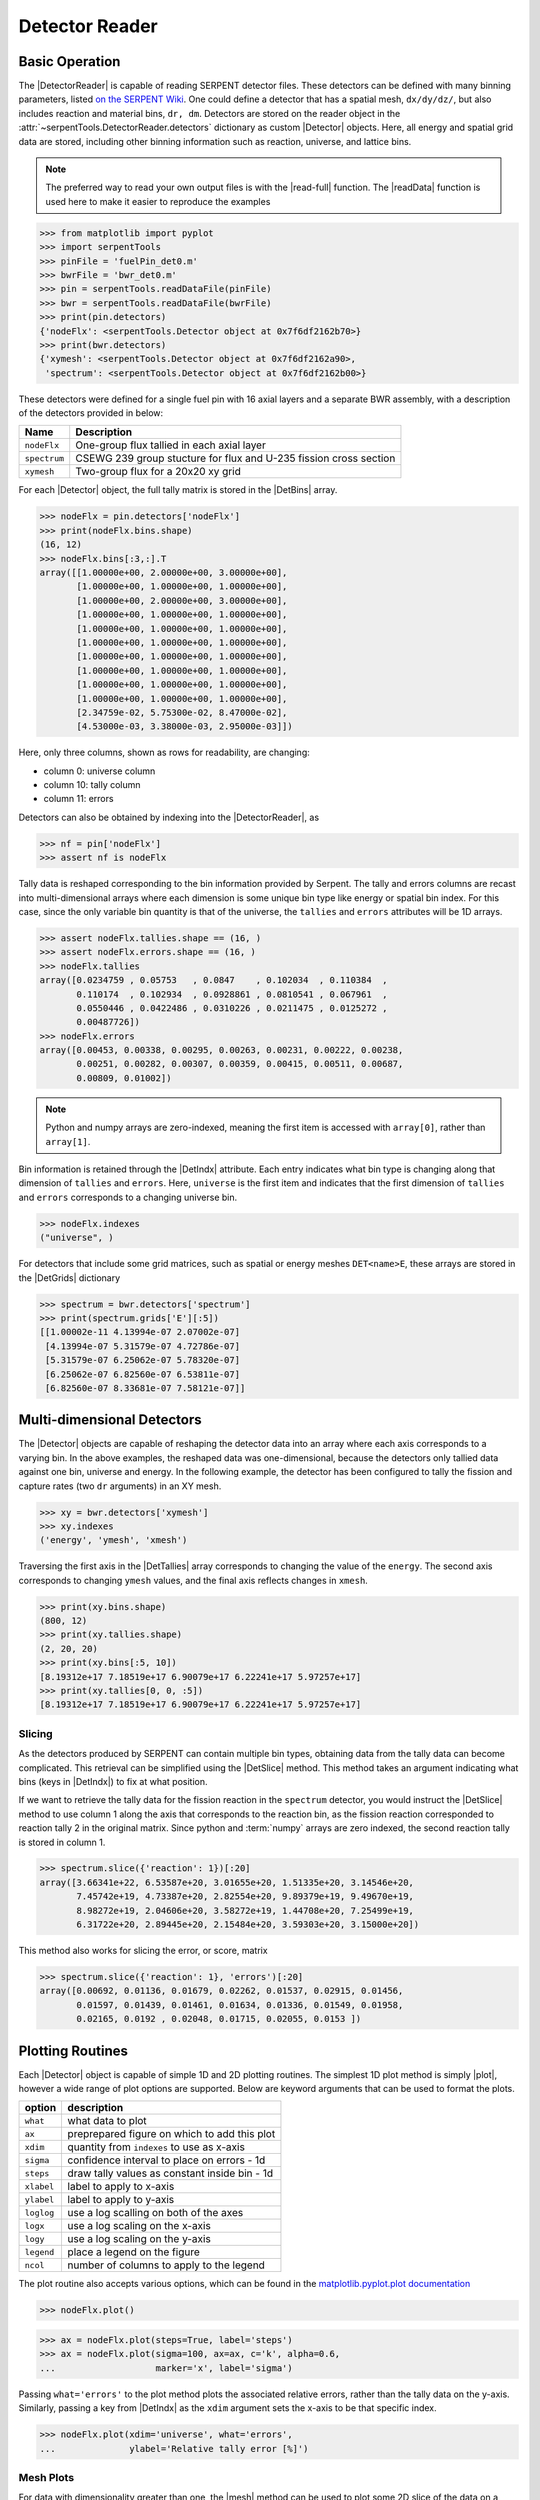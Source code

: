 .. |DetBins| replace:: :attr:`~serpentTools.Detector.bins`
.. |DetIndx| replace:: :attr:`~serpentTools.Detector.indexes`
.. |DetTallies| replace:: :attr:`~serpentTools.Detector.tallies`
.. |DetErrors| replace:: :attr:`~serpentTools.Detector.errors`
.. |DetGrids| replace:: :attr:`~serpentTools.Detector.grids`
.. |DetSlice| replace:: :meth:`~serpentTools.Detector.slice`
.. |plot| replace:: :meth:`~serpentTools.Detector.plot`
.. |mesh| replace:: :meth:`~serpentTools.Detector.meshPlot`
.. |spectrum| replace:: :meth:`~serpentTools.Detector.spectrumPlot`
.. |hexDet| replace:: :class:`~serpentTools.HexagonalDetector` 

.. _detector-example:

===============
Detector Reader
===============

Basic Operation
---------------

The |DetectorReader| is capable of reading SERPENT detector files.
These detectors can be defined with many binning parameters, listed
`on the SERPENT
Wiki <http://serpent.vtt.fi/mediawiki/index.php/Input_syntax_manual#det_.28detector_definition.29>`_.
One could define a detector that has a spatial mesh, ``dx/dy/dz/``, but
also includes reaction and material bins, ``dr, dm``. Detectors are
stored on the reader object in the 
:attr:`~serpentTools.DetectorReader.detectors`
dictionary as custom |Detector| objects. 
Here, all energy and spatial grid data are stored,
including other binning information such as reaction, universe, and
lattice bins.

.. note::

   The preferred way to read your own output files is with the
   |read-full| function. The |readData| function is used here
   to make it easier to reproduce the examples

.. code:: 
    
    >>> from matplotlib import pyplot
    >>> import serpentTools
    >>> pinFile = 'fuelPin_det0.m'
    >>> bwrFile = 'bwr_det0.m'
    >>> pin = serpentTools.readDataFile(pinFile)
    >>> bwr = serpentTools.readDataFile(bwrFile)
    >>> print(pin.detectors)
    {'nodeFlx': <serpentTools.Detector object at 0x7f6df2162b70>}
    >>> print(bwr.detectors)
    {'xymesh': <serpentTools.Detector object at 0x7f6df2162a90>, 
     'spectrum': <serpentTools.Detector object at 0x7f6df2162b00>}

These detectors were defined for a single fuel pin with 16 axial layers
and a separate BWR assembly, with a description of the detectors provided in
below:

+--------------+---------------+
| Name         | Description   |
+==============+===============+
| ``nodeFlx``  | One-group     |
|              | flux tallied  |
|              | in each axial |
|              | layer         |
+--------------+---------------+
| ``spectrum`` | CSEWG 239     |
|              | group         |
|              | stucture for  |
|              | flux and      |
|              | U-235 fission |
|              | cross section |
+--------------+---------------+
| ``xymesh``   | Two-group     |
|              | flux for a    |
|              | 20x20 xy grid |
+--------------+---------------+

For each |Detector| object, the full tally matrix is stored in the
|DetBins| array.

.. code:: 
    
    >>> nodeFlx = pin.detectors['nodeFlx']
    >>> print(nodeFlx.bins.shape)
    (16, 12)
    >>> nodeFlx.bins[:3,:].T
    array([[1.00000e+00, 2.00000e+00, 3.00000e+00],
           [1.00000e+00, 1.00000e+00, 1.00000e+00],
           [1.00000e+00, 2.00000e+00, 3.00000e+00],
           [1.00000e+00, 1.00000e+00, 1.00000e+00],
           [1.00000e+00, 1.00000e+00, 1.00000e+00],
           [1.00000e+00, 1.00000e+00, 1.00000e+00],
           [1.00000e+00, 1.00000e+00, 1.00000e+00],
           [1.00000e+00, 1.00000e+00, 1.00000e+00],
           [1.00000e+00, 1.00000e+00, 1.00000e+00],
           [1.00000e+00, 1.00000e+00, 1.00000e+00],
           [2.34759e-02, 5.75300e-02, 8.47000e-02],
           [4.53000e-03, 3.38000e-03, 2.95000e-03]])

Here, only three columns, shown as rows for readability, are changing:

-  column 0: universe column
-  column 10: tally column
-  column 11: errors

Detectors can also be obtained by indexing into the |DetectorReader|, as

.. code::

    >>> nf = pin['nodeFlx']
    >>> assert nf is nodeFlx

Tally data is reshaped corresponding to the bin information provided
by Serpent. The tally and errors columns are recast into multi-dimensional
arrays where each dimension is some unique bin type like energy or spatial
bin index. For this case, since the only variable bin quantity is that
of the universe, the ``tallies`` and ``errors`` attributes will be 1D arrays.

.. code:: 
    
    >>> assert nodeFlx.tallies.shape == (16, )
    >>> assert nodeFlx.errors.shape == (16, )
    >>> nodeFlx.tallies
    array([0.0234759 , 0.05753   , 0.0847    , 0.102034  , 0.110384  ,
           0.110174  , 0.102934  , 0.0928861 , 0.0810541 , 0.067961  ,
           0.0550446 , 0.0422486 , 0.0310226 , 0.0211475 , 0.0125272 ,
           0.00487726])
    >>> nodeFlx.errors
    array([0.00453, 0.00338, 0.00295, 0.00263, 0.00231, 0.00222, 0.00238,
           0.00251, 0.00282, 0.00307, 0.00359, 0.00415, 0.00511, 0.00687,
           0.00809, 0.01002])

.. note:: 
    
    Python and numpy arrays are zero-indexed, meaning the first item
    is accessed with ``array[0]``, rather than ``array[1]``.

Bin information is retained through the |DetIndx| attribute.
Each entry indicates what bin type is changing along that dimension of
``tallies`` and ``errors``.  Here, ``universe`` is the first item and
indicates that the first dimension of ``tallies`` and ``errors`` 
corresponds to a changing universe bin.

.. code:: 

    >>> nodeFlx.indexes
    ("universe", )

For detectors that include some grid matrices, such as spatial or energy
meshes ``DET<name>E``, these arrays are stored in the |DetGrids| dictionary

.. code:: 
    
    >>> spectrum = bwr.detectors['spectrum']
    >>> print(spectrum.grids['E'][:5])
    [[1.00002e-11 4.13994e-07 2.07002e-07]
     [4.13994e-07 5.31579e-07 4.72786e-07]
     [5.31579e-07 6.25062e-07 5.78320e-07]
     [6.25062e-07 6.82560e-07 6.53811e-07]
     [6.82560e-07 8.33681e-07 7.58121e-07]]


Multi-dimensional Detectors
---------------------------

The |Detector| objects are capable
of reshaping the detector data into an array where each axis corresponds to a
varying bin. In the above examples, the reshaped data was one-dimensional,
because the detectors only tallied data against one bin, universe and energy.
In the following example, the detector has been configured to tally the
fission and capture rates (two ``dr`` arguments) in an XY mesh.

.. code:: 
    
    >>> xy = bwr.detectors['xymesh']
    >>> xy.indexes
    ('energy', 'ymesh', 'xmesh')

Traversing the first axis in the |DetTallies| array corresponds to
changing the value of the ``energy``. The second axis corresponds to
changing ``ymesh`` values, and the final axis reflects changes in
``xmesh``.

.. code:: 
    
    >>> print(xy.bins.shape)
    (800, 12)
    >>> print(xy.tallies.shape)
    (2, 20, 20)
    >>> print(xy.bins[:5, 10])
    [8.19312e+17 7.18519e+17 6.90079e+17 6.22241e+17 5.97257e+17]
    >>> print(xy.tallies[0, 0, :5])
    [8.19312e+17 7.18519e+17 6.90079e+17 6.22241e+17 5.97257e+17]

Slicing
~~~~~~~

As the detectors produced by SERPENT can contain multiple bin types,
obtaining data from the tally data can become
complicated. This retrieval can be simplified using the |DetSlice| method. 
This method takes an argument indicating what bins (keys in |DetIndx|)
to fix at what position.

If we want to retrieve the tally data for the fission reaction in the
``spectrum`` detector, you would instruct the
|DetSlice| method to use column 1 along the axis that corresponds to the reaction bin, 
as the fission reaction corresponded to reaction tally 2 in the original
matrix. Since python and :term:`numpy` arrays are zero indexed, the second
reaction tally is stored in column 1.

.. code:: 
    
    >>> spectrum.slice({'reaction': 1})[:20]
    array([3.66341e+22, 6.53587e+20, 3.01655e+20, 1.51335e+20, 3.14546e+20,
           7.45742e+19, 4.73387e+20, 2.82554e+20, 9.89379e+19, 9.49670e+19,
           8.98272e+19, 2.04606e+20, 3.58272e+19, 1.44708e+20, 7.25499e+19,
           6.31722e+20, 2.89445e+20, 2.15484e+20, 3.59303e+20, 3.15000e+20])

This method also works for slicing the error, or score, matrix

.. code:: 
    
    >>> spectrum.slice({'reaction': 1}, 'errors')[:20]
    array([0.00692, 0.01136, 0.01679, 0.02262, 0.01537, 0.02915, 0.01456,
           0.01597, 0.01439, 0.01461, 0.01634, 0.01336, 0.01549, 0.01958,
           0.02165, 0.0192 , 0.02048, 0.01715, 0.02055, 0.0153 ])

Plotting Routines
-----------------

Each |Detector| object is capable of
simple 1D and 2D plotting routines. The simplest 1D plot method is simply |plot|, 
however a wide range of plot options are supported.
Below are keyword arguments that can be used to format the plots.

+------------+-----------------------------------------------+
| option     | description                                   |
+============+===============================================+
| ``what``   | what data to plot                             |
+------------+-----------------------------------------------+
| ``ax``     | preprepared figure on which to add this plot  |
+------------+-----------------------------------------------+
| ``xdim``   | quantity from ``indexes`` to use as x-axis    |
+------------+-----------------------------------------------+
| ``sigma``  | confidence interval to place on errors - 1d   |
+------------+-----------------------------------------------+
| ``steps``  | draw tally values as constant inside bin - 1d |
+------------+-----------------------------------------------+
| ``xlabel`` | label to apply to x-axis                      |
+------------+-----------------------------------------------+
| ``ylabel`` | label to apply to y-axis                      |
+------------+-----------------------------------------------+
| ``loglog`` | use a log scalling on both of the axes        |
+------------+-----------------------------------------------+
| ``logx``   | use a log scaling on the x-axis               |
+------------+-----------------------------------------------+
| ``logy``   | use a log scaling on the y-axis               |
+------------+-----------------------------------------------+
| ``legend`` | place a legend on the figure                  |
+------------+-----------------------------------------------+
| ``ncol``   | number of columns to apply to the legend      |
+------------+-----------------------------------------------+

The plot routine also accepts various options, which can be found in the
`matplotlib.pyplot.plot
documentation <https://matplotlib.org/api/_as_gen/matplotlib.pyplot.plot.html>`_

.. code:: 

    >>> nodeFlx.plot()

.. image:: Detector_files/Detector_31_0.png

.. code:: 

    >>> ax = nodeFlx.plot(steps=True, label='steps')
    >>> ax = nodeFlx.plot(sigma=100, ax=ax, c='k', alpha=0.6, 
    ...                   marker='x', label='sigma')

.. image:: Detector_files/Detector_32_0.png

Passing ``what='errors'`` to the plot method plots the associated
relative errors, rather than the tally data on the y-axis. 
Similarly, passing a key from |DetIndx|
as the ``xdim`` argument sets the x-axis to be that specific index.

.. code:: 

    >>> nodeFlx.plot(xdim='universe', what='errors', 
    ...              ylabel='Relative tally error [%]')

.. image:: Detector_files/Detector_34_0.png

Mesh Plots
~~~~~~~~~~

For data with dimensionality greater than one, the |mesh| method
can be used to plot some 2D slice of the data on a Cartesian grid.
Passing a dictionary as the ``fixed`` argument restricts the tally data
down to two dimensions. The X and Y axis can be quantities from
|DetGrids| or |DetIndx|. If the quantity to be used for an axis is in
the |DetGrids| dictionary, then the appropriate spatial or energetic grid
from the detector file will be used. Otherwise, the axis will reflect
changes in a specific bin type. The following keyword arguments can be
used in conjunction with the above options to format the mesh plots.

+------------------+--------------------------------------------------------+
| Option           | Action                                                 |
+==================+========================================================+
| ``cmap``         | Colormap to apply to the figure                        |
+------------------+--------------------------------------------------------+
| ``cbarLabel``    | Label to apply to the colorbar                         |
+------------------+--------------------------------------------------------+
| ``logScale``     | If true, use a logarithmic scale for the colormap      |
+------------------+--------------------------------------------------------+
| ``normalizer``   | Apply a custom non-linear normalizer to the colormap   |
+------------------+--------------------------------------------------------+

The ``cmap`` argument must be something that ``matplotlib`` can
understand as a valid colormap. This can be a string of any of the
colormaps supported by :term:`matplotlib`.

Since the ``xymesh`` detector is three dimensions, (energy, x, and y),
we must pick an energy group to plot.

.. code:: 

    >>> xy.meshPlot('x', 'y', fixed={'energy': 0}, 
    ...             cbarLabel='Mesh-integrated flux $[n/cm^2/s]$',
    ...             title="Fast spectrum flux $[>0.625 eV]$");

.. image:: Detector_files/Detector_36_0.png

The |mesh| also supports a range of labeling and plot options.
Here, we attempt to plot the flux and U-235 fission reaction rate errors
as a function of energy, with the two reaction rates separated on the
y-axis. Passing ``logColor=True`` applies a logarithmic color scale to
all the positive data. Data that is zero is not shown, and errors will
be raised if the data contain negative quantities.

Here we also apply custom y-tick labels to reflect the reaction that is
being plotted.

.. code:: 

    >>> ax = spectrum.meshPlot('e', 'reaction', what='errors', 
    ...                        ylabel='Reaction type', cmap='PuBu_r',
    ...                        cbarLabel="Relative error $[\%]$",
    ...                        xlabel='Energy [MeV]', logColor=True,
    ...                        logx=True);
    >>> ax.set_yticks([0.5, 1.5]);
    >>> ax.set_yticklabels([r'$\psi$', r'$U-235 \sigma_f$'], rotation=90,
    >>>                    verticalalignment='center');

.. image:: Detector_files/Detector_38_0.png

Using the ``slicing`` arguments allows access to the 1D plot methods
from before

.. code:: 

    >>> xy.plot(fixed={'energy': 1, 'xmesh': 1}, 
    ...         xlabel='Y position',
    ...         ylabel='Thermal flux along x={}'
    ...         .format(xy.grids['X'][1, 0]));

.. image:: Detector_files/Detector_40_0.png

Spectrum Plots
~~~~~~~~~~~~~~

The |Detector| objects are also capable of energy spectrum plots, if
an associated energy grid is given. The ``normalize`` option will
normalize the data per unit lethargy. This plot takes some additional
assumptions with the scaling and labeling, but all the same controls as
the above line plots.

The |spectrum| method is designed to prepare plots of energy
spectra. Supported arguments for the |spectrum| method include

+-----------------+----------------+----------------------------------------------+
| Option          | Default        | Description                                  |
+=================+================+==============================================+
| ``normalize``   | ``True``       | Normalize tallies per unit lethargy          |
+-----------------+----------------+----------------------------------------------+
| ``fixed``       | ``None``       | Dictionary that controls matrix reduction    |
+-----------------+----------------+----------------------------------------------+
| ``sigma``       | 3              | Level of confidence for statistical errors   |
+-----------------+----------------+----------------------------------------------+
| ``xscale``      | ``'log'``      | Set the x scale to be log or linear          |
+-----------------+----------------+----------------------------------------------+
| ``yscale``      | ``'linear'``   | Set the y scale to be log or linear          |
+-----------------+----------------+----------------------------------------------+

The figure below demonstrates the default options and control in this
|spectrum| routine by

1. Using the less than helpful plot routine with no formatting
2. Using |spectrum| without normalization to show default labels
   and scaling
3. Using |spectrum| with normalization

Since our detector has energy bins and reaction bins, we need to reduce
down to one-dimension with the ``fixed`` command.

.. code:: 

    >>> fig, axes = pyplot.subplots(1, 3, figsize=(16, 4))
    >>> fix = {'reaction': 0}
    >>> spectrum.plot(fixed=fix, ax=axes[0]);
    >>> spectrum.spectrumPlot(fixed=fix, ax=axes[1], normalize=False);
    >>> spectrum.spectrumPlot(fixed=fix, ax=axes[2]);

.. image:: Detector_files/Detector_44_0.png


Multiple line plots
~~~~~~~~~~~~~~~~~~~

Plots can be made against multiple bins, such as spectrum in different
materials or reactions, with the |plot| and |spectrum| methods.
Below is the flux spectrum and spectrum of the U-235 fission reaction
rate from the same detector. The ``labels`` argument is what is used to
label each individual plot in the order of the bin index.

.. code:: 

    >>> labels = (
    ...     'flux',
    ...     r'$\sigma_f^{U-235}\psi$')  # render as mathtype
    >>> spectrum.plot(labels=labels, loglog=True);

.. image:: Detector_files/Detector_46_0.png

.. code:: 

    >>> spectrum.spectrumPlot(labels=labels, legend='above', ncol=2);

.. image:: Detector_files/Detector_47_0.png

.. _ex-det-hex:

Hexagonal Detectors
-------------------

SERPENT allows the creation of hexagonal detectors with the ``dh`` card,
like::

    det hex2 2 0.0 0.0 1 5 5 0.0 0.0 1
    det hex3 3 0.0 0.0 1 5 5 0.0 0.0 1

which would create two hexagonal detectors with different orientations.
Type 2 detectors have two faces perpendicular to the x-axis, while type
3 detectors have faces perpendicular to the y-axis. For more
information, see the `dh card from SERPENT
wiki <http://serpent.vtt.fi/mediawiki/index.php/Input_syntax_manual#det_dh>`__.

``serpentTools`` is capable of storing data tallies and grid structures
from hexagonal detectors in
|hexDet| objects.

.. code:: 
    
    >>> hexFile = 'hexplot_det0.m'
    >>> hexR = serpentTools.readDataFile(hexFile)
    >>> hexR.detectors
    {'hex2': <serpentTools.HexagonalDetector at 0x7f1ad03d5da0>,
    'hex3': <serpentTools.HexagonalDetector at 0x7f1ad03d5c88>}

Here, two |hexDet| objects are produced, with similar
|DetTallies| and slicing methods as demonstrated above.

.. code:: 
    
    >>> hex2 = hexR.detectors['hex2']
    >>> hex2.tallies
    array([[0.185251, 0.184889, 0.189381, 0.184545, 0.195442],
           [0.181565, 0.186038, 0.193088, 0.195448, 0.195652],
           [0.1856  , 0.190278, 0.192013, 0.193353, 0.184309],
           [0.186249, 0.191939, 0.192513, 0.194196, 0.186953],
           [0.198196, 0.198623, 0.195612, 0.174804, 0.178053]])
    >>> hex2.grids
    {'COORD': array([[-3.       , -1.732051 ],
            [-2.5      , -0.8660254],
            [-2.       ,  0.       ],
            [-1.5      ,  0.8660254],
            [-1.       ,  1.732051 ],
            [-2.       , -1.732051 ],
            [-1.5      , -0.8660254],
            [-1.       ,  0.       ],
            [-0.5      ,  0.8660254],
            [ 0.       ,  1.732051 ],
            [-1.       , -1.732051 ],
            [-0.5      , -0.8660254],
            [ 0.       ,  0.       ],
            [ 0.5      ,  0.8660254],
            [ 1.       ,  1.732051 ],
            [ 0.       , -1.732051 ],
            [ 0.5      , -0.8660254],
            [ 1.       ,  0.       ],
            [ 1.5      ,  0.8660254],
            [ 2.       ,  1.732051 ],
            [ 1.       , -1.732051 ],
            [ 1.5      , -0.8660254],
            [ 2.       ,  0.       ],
            [ 2.5      ,  0.8660254],
            [ 3.       ,  1.732051 ]]),
     'Z': array([[0., 0., 0.]])}
    >>> hex2.indexes
    ('ycoord', 'xcoord')

Creating hexagonal mesh plots with these objects requires setting the
:attr:`~serpentTools.HexagonalDetector.pitch`
and :attr:`~serpentTools.HexagonalDetector.hexType` attributes.

.. code:: 
    
    >>> hex2.pitch = 1
    >>> hex2.hexType = 2
    >>> hex2.hexPlot();

.. image:: Detector_files/Detector_56_0.png

.. code:: 
    
    >>> hex3 = hexR.detectors['hex3']
    >>> hex3.pitch = 1
    >>> hex3.hexType = 3
    >>> hex3.hexPlot();

.. image:: Detector_files/Detector_57_0.png

.. _ex-det-lim:

Limitations
-----------

``serpentTools`` does support reading detector files with hexagonal,
cylindrical, and spherical mesh structures.
However, creating 2D mesh plots with cylindrical and spherical detectors,
and utilizing their mesh structure, is not fully supported.
:issue:`169` is currently tracking progress for cylindrical plotting.

Conclusion
----------

The |DetectorReader| is capable of reading and storing detector data from SERPENT detector files.
The data is stored on custom |Detector|
objects, capable of reshaping tally and error matrices into arrays with
dimensionality reflecting the detector binning.
These |Detector| objects have simple methods for retrieving and plotting detector data.

References
----------

1. `matplotlib plot <https://matplotlib.org/api/_as_gen/matplotlib.pyplot.plot.html>`_
2. `Custom colormap normalization <https://matplotlib.org/gallery/userdemo/colormap_normalizations_custom.html#sphx-glr-gallery-userdemo-colormap-normalizations-custom-py>`_
3. `matplotlib 2.0 colormaps <https://matplotlib.org/examples/color/colormaps_reference.html>`_
